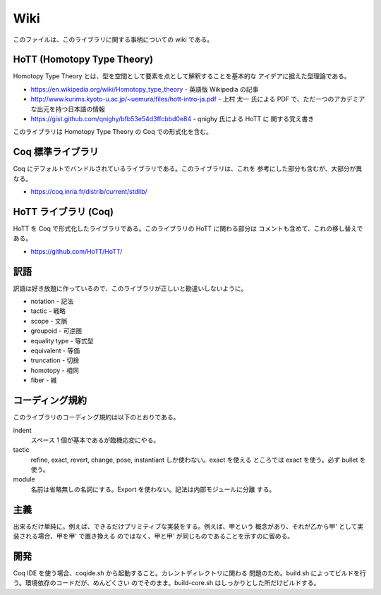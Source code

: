 ####
Wiki
####

このファイルは、このライブラリに関する事柄についての wiki である。

***************************
HoTT (Homotopy Type Theory)
***************************

Homotopy Type Theory とは、型を空間として要素を点として解釈することを基本的な
アイデアに据えた型理論である。

* https://en.wikipedia.org/wiki/Homotopy_type_theory - 英語版 Wikipedia の記事
* http://www.kurims.kyoto-u.ac.jp/~uemura/files/hott-intro-ja.pdf - 上村 太一
  氏による PDF で、ただ一つのアカデミアな出元を持つ日本語の情報
* https://gist.github.com/qnighy/bfb53e54d3ffcbbd0e84 - qnighy 氏による HoTT に
  関する覚え書き

このライブラリは Homotopy Type Theory の Coq での形式化を含む。

******************
Coq 標準ライブラリ
******************

Coq にデフォルトでバンドルされているライブラリである。このライブラリは、これを
参考にした部分も含むが、大部分が異なる。

* https://coq.inria.fr/distrib/current/stdlib/

*********************
HoTT ライブラリ (Coq)
*********************

HoTT を Coq で形式化したライブラリである。このライブラリの HoTT に関わる部分は
コメントも含めて、これの移し替えである。

* https://github.com/HoTT/HoTT/

****
訳語
****

訳語は好き放題に作っているので、このライブラリが正しいと勘違いしないように。

* notation - 記法
* tactic - 戦略
* scope - 文脈
* groupoid - 可逆圏
* equality type - 等式型
* equivalent - 等価
* truncation - 切捨
* homotopy - 相同
* fiber - 維

****************
コーディング規約
****************

このライブラリのコーディング規約は以下のとおりである。

indent
 スペース 1 個が基本であるが臨機応変にやる。

tactic
 refine, exact, revert, change, pose, instantiant しか使わない。exact を使える
 ところでは exact を使う。必ず bullet を使う。

module
 名前は省略無しの名詞にする。Export を使わない。記法は内部モジュールに分離
 する。

****
主義
****

出来るだけ単純に。例えば、できるだけプリミティブな実装をする。例えば、甲という
概念があり、それが乙から甲' として実装される場合、甲を甲' で置き換える
のではなく、甲と甲' が同じものであることを示すのに留める。

****
開発
****

Coq IDE を使う場合、coqide.sh から起動すること。カレントディレクトリに関わる
問題のため。build.sh によってビルドを行う。環境依存のコードだが、めんどくさい
のでそのまま。build-core.sh はしっかりとした所だけビルドする。
